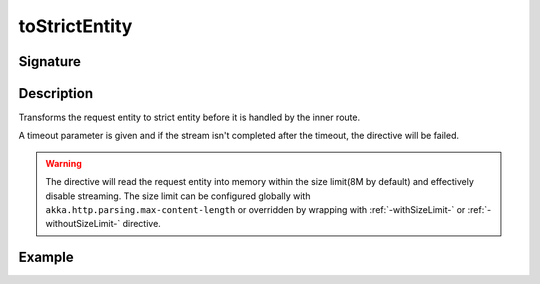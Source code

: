 .. _-toStrictEntity-:

toStrictEntity
==============

Signature
---------

.. includecode2:: ../../../../../../../../../akka-http/src/main/scala/akka/http/scaladsl/server/directives/BasicDirectives.scala
   :snippet: toStrictEntity

Description
-----------

Transforms the request entity to strict entity before it is handled by the inner route.

A timeout parameter is given and if the stream isn't completed after the timeout, the directive will be failed.

.. warning::

  The directive will read the request entity into memory within the size limit(8M by default) and effectively disable streaming.
  The size limit can be configured globally with ``akka.http.parsing.max-content-length`` or
  overridden by wrapping with :ref:`-withSizeLimit-` or :ref:`-withoutSizeLimit-` directive.


Example
-------

.. includecode2:: ../../../../code/docs/http/scaladsl/server/directives/BasicDirectivesExamplesSpec.scala
   :snippet: toStrictEntity-example
